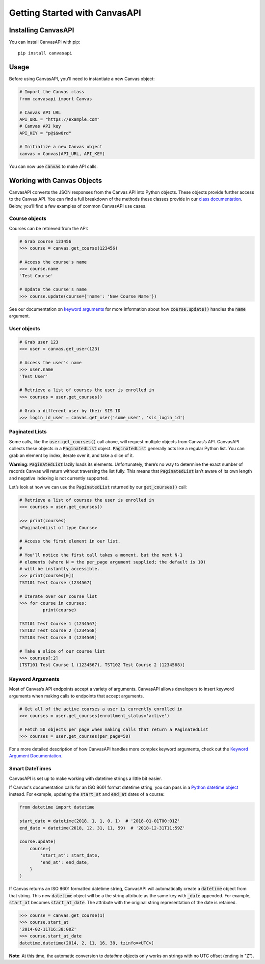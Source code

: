 Getting Started with CanvasAPI
===============================

Installing CanvasAPI
---------------------

You can install CanvasAPI with pip::

    pip install canvasapi

Usage
-----

Before using CanvasAPI, you'll need to instantiate a new Canvas object:

.. code:: python

    # Import the Canvas class
    from canvasapi import Canvas

    # Canvas API URL
    API_URL = "https://example.com"
    # Canvas API key
    API_KEY = "p@$$w0rd"

    # Initialize a new Canvas object
    canvas = Canvas(API_URL, API_KEY)

You can now use :code:`canvas` to make API calls.

Working with Canvas Objects
---------------------------

CanvasAPI converts the JSON responses from the Canvas API into Python objects. These objects provide further access to the Canvas API. You can find a full breakdown of the methods these classes provide in our `class documentation <class-reference.html>`_. Below, you’ll find a few examples of common CanvasAPI use cases.

Course objects
~~~~~~~~~~~~~~

Courses can be retrieved from the API:

.. code:: python

    # Grab course 123456
    >>> course = canvas.get_course(123456)

    # Access the course's name
    >>> course.name
    'Test Course'

    # Update the course's name
    >>> course.update(course={'name': 'New Course Name'})

See our documentation on `keyword arguments`_ for more information about how :code:`course.update()` handles the :code:`name` argument.

User objects
~~~~~~~~~~~~

.. code:: python

    # Grab user 123
    >>> user = canvas.get_user(123)

    # Access the user's name
    >>> user.name
    'Test User'

    # Retrieve a list of courses the user is enrolled in
    >>> courses = user.get_courses()

    # Grab a different user by their SIS ID
    >>> login_id_user = canvas.get_user('some_user', 'sis_login_id')

Paginated Lists
~~~~~~~~~~~~~~~

Some calls, like the :code:`user.get_courses()` call above, will request multiple objects from Canvas’s API. CanvasAPI collects these objects in a :code:`PaginatedList` object. :code:`PaginatedList` generally acts like a regular Python list. You can grab an element by index, iterate over it, and take a slice of it.

**Warning**: :code:`PaginatedList` lazily loads its elements. Unfortunately, there’s no way to determine the exact number of records Canvas will return without traversing the list fully. This means that :code:`PaginatedList` isn’t aware of its own length and negative indexing is not currently supported.

Let’s look at how we can use the :code:`PaginatedList` returned by our :code:`get_courses()` call:

.. code:: python

    # Retrieve a list of courses the user is enrolled in
    >>> courses = user.get_courses()

    >>> print(courses)
    <PaginatedList of type Course>

    # Access the first element in our list.
    #
    # You'll notice the first call takes a moment, but the next N-1
    # elements (where N = the per_page argument supplied; the default is 10)
    # will be instantly accessible.
    >>> print(courses[0])
    TST101 Test Course (1234567)

    # Iterate over our course list
    >>> for course in courses:
             print(course)

    TST101 Test Course 1 (1234567)
    TST102 Test Course 2 (1234568)
    TST103 Test Course 3 (1234569)

    # Take a slice of our course list
    >>> courses[:2]
    [TST101 Test Course 1 (1234567), TST102 Test Course 2 (1234568)]

Keyword Arguments
~~~~~~~~~~~~~~~~~

Most of Canvas’s API endpoints accept a variety of arguments. CanvasAPI allows developers to insert keyword arguments when making calls to endpoints that accept arguments.

.. code:: python

    # Get all of the active courses a user is currently enrolled in
    >>> courses = user.get_courses(enrollment_status='active')

    # Fetch 50 objects per page when making calls that return a PaginatedList
    >>> courses = user.get_courses(per_page=50)

For a more detailed description of how CanvasAPI handles more complex keyword arguments, check out the `Keyword Argument Documentation <keyword-args.html>`_.

Smart DateTimes
~~~~~~~~~~~~~~~

CanvasAPI is set up to make working with datetime strings a little bit easier.

If Canvas's documentation calls for an ISO 8601 format datetime string, you can pass in a `Python datetime object <https://docs.python.org/3/library/datetime.html>`_ instead. For example, updating the :code:`start_at` and :code:`end_at` dates of a course:


.. code-block:: python

    from datetime import datetime

    start_date = datetime(2018, 1, 1, 0, 1)  # '2018-01-01T00:01Z'
    end_date = datetime(2018, 12, 31, 11, 59)  # '2018-12-31T11:59Z'

    course.update(
        course={
            'start_at': start_date,
            'end_at': end_date,
        }
    )

If Canvas returns an ISO 8601 formatted datetime string, CanvasAPI will automatically create a :code:`datetime` object from that string. This new :code:`datetime` object will be a the string attribute as the same key with :code:`_date` appended. For example, :code:`start_at` becomes :code:`start_at_date`. The attribute with the original string representation of the date is retained.

.. code-block:: python

    >>> course = canvas.get_course(1)
    >>> course.start_at
    '2014-02-11T16:38:00Z'
    >>> course.start_at_date
    datetime.datetime(2014, 2, 11, 16, 38, tzinfo=<UTC>)

**Note**: At this time, the automatic conversion to `datetime` objects only works on strings with no UTC offset (ending in "Z").
